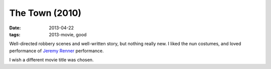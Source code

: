 The Town (2010)
===============

:date: 2013-04-22
:tags: 2013-movie, good


Well-directed robbery scenes and well-written story, but nothing really new.
I liked the nun costumes, and loved performance of `Jeremy Renner`__ performance.

I wish a different movie title was chosen.


__ http://en.wikipedia.org/wiki/Jeremy_Renner

